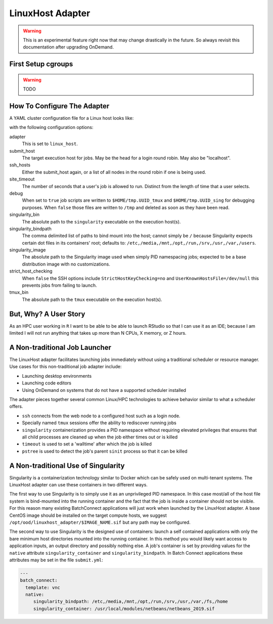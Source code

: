 .. _resource-manager-linuxhost:

LinuxHost Adapter
=================

.. warning::

   This is an experimental feature right now that may change drastically in the
   future. So always revisit this documentation after upgrading OnDemand.

First Setup cgroups
********************

.. warning::

   TODO

How To Configure The Adapter
****************************

A YAML cluster configuration file for a Linux host looks like:

.. code-block:: yaml
   :emphasize-lines: 10-

   # /etc/ood/config/clusters.d/my_cluster.yml
   ---
   v2:
     metadata:
       title: "Owens"
       url: "https://www.osc.edu/supercomputing/computing/owens"
       hidden: true
     login:
       host: "owens.osc.edu"
     job:
       adapter: "linux_host"
       submit_host: "owens.osc.edu"  # This is the head for a login round robin
       ssh_hosts: # These are the actual login nodes
         - owens-login01.hpc.osc.edu
         - owens-login02.hpc.osc.edu
         - owens-login03.hpc.osc.edu
       site_timeout: 7200
       debug: true
       singularity_bin: /usr/bin/singularity
       singularity_bindpath: /etc,/media,/mnt,/opt,/run,/srv,/usr,/var,/users
       singularity_image: /opt/ood/linuxhost_adapter/centos_7.6.sif
       # Enabling strict host checking may cause the adapter to fail if the user's known_hosts does not have all the roundrobin hosts
       strict_host_checking: false  
       tmux_bin: /usr/bin/tmux

with the following configuration options:

adapter
  This is set to ``linux_host``.
submit_host
  The target execution host for jobs. May be the head for a login round robin. May also be "localhost".
ssh_hosts
  Either the submit_host again, or a list of all nodes in the round robin if one is being used.
site_timeout
  The number of seconds that a user's job is allowed to run. Distinct from the length of time that a user selects.
debug
  When set to ``true`` job scripts are written to ``$HOME/tmp.UUID_tmux`` and ``$HOME/tmp.UUID_sing`` for debugging purposes. When ``false`` those files are written to ``/tmp`` and deleted as soon as they have been read.
singularity_bin
  The absolute path to the ``singularity`` executable on the execution host(s).
singularity_bindpath
  The comma delimited list of paths to bind mount into the host; cannot simply be ``/`` because Singularity expects certain dot files in its containers' root; defaults to: ``/etc,/media,/mnt,/opt,/run,/srv,/usr,/var,/users``.
singularity_image
  The absolute path to the Singularity image used when simply PID namespacing jobs; expected to be a base distribution image with no customizations.
strict_host_checking
  When ``false`` the SSH options include ``StrictHostKeyChecking=no`` and ``UserKnownHostsFile=/dev/null`` this prevents jobs from failing to launch.
tmux_bin
  The absolute path to the ``tmux`` executable on the execution host(s).

But, Why? A User Story
**********************

As an HPC user working in ``R`` I want to be able to be able to launch RStudio so that I can use it as an IDE; because I am limited I will not run anything that takes up more than N CPUs, X memory, or Z hours.

A Non-traditional Job Launcher
******************************

The LinuxHost adapter facilitates launching jobs immediately without using a traditional scheduler or resource manager. Use cases for this non-traditional job adapter include:

- Launching desktop environments
- Launching code editors
- Using OnDemand on systems that do not have a supported scheduler installed

The adapter pieces together several common Linux/HPC technologies to achieve behavior similar to what a scheduler offers.

- ``ssh`` connects from the web node to a configured host such as a login node.
- Specially named ``tmux`` sessions offer the ability to rediscover running jobs
- ``singularity`` containerization provides a PID namespace without requiring elevated privileges that ensures that all child processes are cleaned up when the job either times out or is killed
- ``timeout`` is used to set a 'walltime' after which the job is killed
- ``pstree`` is used to detect the job's parent ``sinit`` process so that it can be killed

A Non-traditional Use of Singularity
************************************

Singularity is a containerization technology similar to Docker which can be safely used on multi-tenant systems. The LinuxHost adapter can use these containers in two different ways.

The first way to use Singularity is to simply use it as an unprivileged PID namespace. In this case most/all of the host file system is bind-mounted into the running container and the fact that the job is inside a container should not be visible. For this reason many existing BatchConnect applications will just work when launched by the LinuxHost adapter. A base CentOS image should be installed on the target compute hosts, we suggest ``/opt/ood/linuxhost_adapter/$IMAGE_NAME.sif`` but any path may be configured.

The second way to use Singularity is the designed use of containers: launch a self contained applications with only the bare minimum host directories mounted into the running container. In this method you would likely want access to application inputs, an output directory and possibly nothing else. A job's container is set by providing values for the ``native`` attribute ``singularity_container`` and ``singularity_bindpath``. In Batch Connect applications these attributes may be set in the file ``submit.yml``:


.. code-block:: yaml
   
   ---
   batch_connect:
     template: vnc
     native:
        singularity_bindpath: /etc,/media,/mnt,/opt,/run,/srv,/usr,/var,/fs,/home
        singularity_container: /usr/local/modules/netbeans/netbeans_2019.sif
